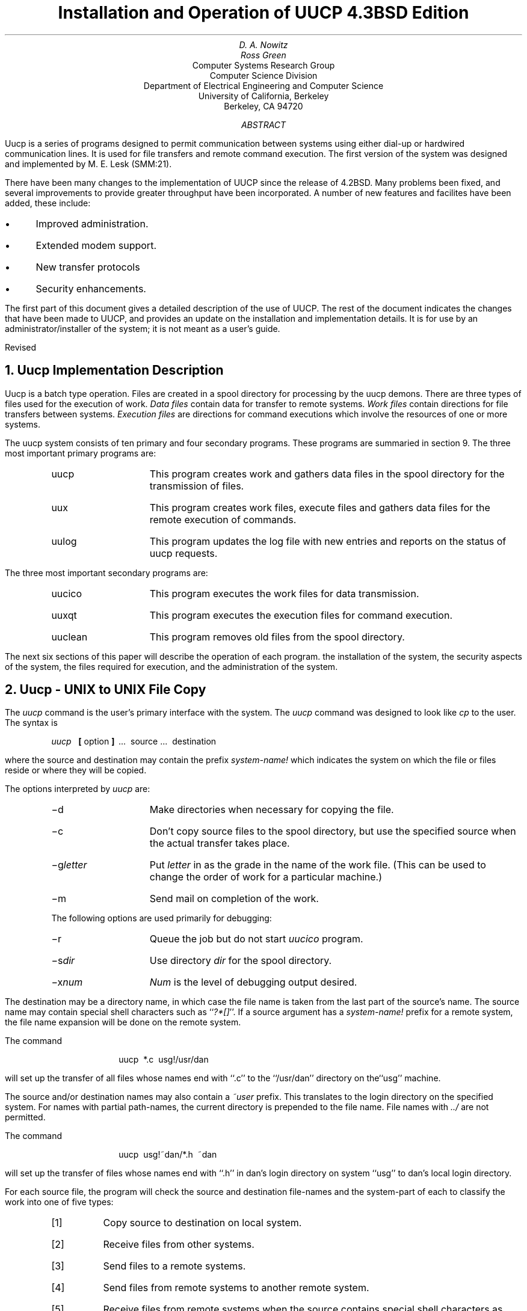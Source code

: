 .\" Copyright (c) 1986 Regents of the University of California.
.\" All rights reserved.  The Berkeley software License Agreement
.\" specifies the terms and conditions for redistribution.
.\"
.\"	@(#)implement.ms	6.2 (Berkeley) 5/26/86
.\"
.TL
Installation and Operation of UUCP
.br
4.3BSD Edition
.AU
D. A. Nowitz
.AI
.MH
.AU
Ross Green
.AI
Computer Systems Research Group
Computer Science Division
Department of Electrical Engineering and Computer Science
University of California, Berkeley
Berkeley, CA  94720
.AB
Uucp is a series of programs designed to permit communication between
.UX
systems using either dial-up or
hardwired communication lines.
It is used for file transfers and remote command execution.
The first version of the system was designed and implemented
by M. E. Lesk (SMM:21).
.LP
There have been many changes to the implementation of UUCP
since the release of 4.2BSD.
Many problems been fixed,
and several improvements to provide greater throughput have been incorporated.
A number of new features and facilites have been added,
these include:
.IP \(bu 3
Improved administration.
.IP \(bu 3
Extended modem support.
.IP \(bu 3
New transfer protocols
.IP \(bu 3
Security enhancements.
.PP
The first part of this document gives a detailed 
description of the use of UUCP.
The rest of the document indicates the changes that have been made to UUCP,
and provides an update on the installation and implementation details.
It is for use by an administrator/installer of the system;
it is not meant as a user's guide.
.sp
.LP
Revised 
.AE
.LP
.OH 'Installation and Operation of UUCP''SMM:9-%'
.EH 'SMM:9-%''Installation and Operation of UUCP'
.NH
Uucp Implementation Description
.PP
Uucp is a batch type operation.
Files are created in a spool directory for processing
by the uucp demons.
There are three types of files used for the execution
of work.
.I Data\ files
contain data for transfer to remote systems.
.I Work\ files
contain directions for file transfers between systems.
.I Execution\ files
are directions for
.UX
command executions which
involve the resources of one or more systems.
.LP
The uucp system consists of ten primary and four
secondary programs.
These programs are summaried in section 9.
The three most important primary programs are:
.RS
.IP uucp 10
This program creates work and gathers data files in the spool directory
for the transmission of files.
.IP uux
This program creates work files, execute files and gathers data files for the remote execution of
.UX
commands.
.IP uulog
This program updates the log file with new entries
and reports on the status of uucp requests.
.RE
.ne 10
.LP
The three most important secondary programs are:
.RS
.IP uucico 10
This program executes the work files for data transmission.
.IP uuxqt
This program executes the execution files for
.UX
command execution.
.IP uuclean
This program removes old files from the spool directory.
.RE
.LP
The next six sections of this paper will describe the operation
of each program.
the installation of the system,
the security aspects of the system,
the files required for execution,
and the administration of the system.
.NH
Uucp - UNIX to UNIX File Copy
.LP
The
.I uucp
command is the user's primary interface with the system.
The
.I uucp
command was designed to look like
.I cp
to the user.
The syntax is
.IP
.I uucp\ \ 
.B [
option
.B ]
\ ...\ \ source\ ...\ \ destination
.LP
where the source and destination
may contain the prefix
.I system-name!
which indicates the system on which the file
or files reside
or where they will be copied.
.LP
The options interpreted by
.I uucp
are:
.RS
.IP \-d 10
Make directories when necessary for copying the file.
.IP \-c
Don't copy source files to the spool directory,
but use the specified source when the actual
transfer takes place.
.IP \-g\fIletter\fR
Put
.I letter
in as the grade in the name of the work file.
(This can be used to change the order of work for a particular
machine.)
.IP \-m
Send mail on completion of the work.
.LP
The following options are used primarily for debugging:
.IP \-r 10
Queue the job but do not start
.I uucico
program.
.IP \-s\fIdir\fR
Use directory
.I dir
for the spool directory.
.IP \-x\fInum\fR
.I Num
is the level of debugging output desired.
.RE
.LP
The destination may be a directory name,
in which case the file name is taken from the last part of the
source's name.
The source
name may contain special shell characters
such as ``\fI?*[]\fR''.
If a source argument has a
.I system-name!
prefix for a remote system,
the file name expansion will be done on the remote system.
.LP
The command
.IP "" 12
uucp\ \ *.c\ \ usg!/usr/dan
.LP
will set up the transfer of all files whose names end with ``.c''
to the ``/usr/dan'' directory on the``usg'' machine.
.LP
The source and/or destination names may also contain a
.I ~user
prefix.
This translates to the login directory on
the specified system.
For names with partial path-names,
the current directory is prepended to the file name.
File names with
.I ../
are not permitted.
.LP
The command
.IP "" 12
uucp\ \ usg!~dan/*.h\ \ ~dan
.LP
will set up the transfer of files whose names end with ``.h''
in dan's login
directory on system ``usg'' to dan's local
login directory.
.LP
For each source file,
the program will check the source and destination
file-names
and the system-part of each to
classify the work into one of five types:
.RS
.IP [1]
Copy source to destination on local system.
.IP [2]
Receive files from other systems.
.IP [3]
Send files to a remote systems.
.IP [4]
Send files from remote systems
to another remote system.
.IP [5]
Receive files from remote systems when the source
contains special shell characters as
mentioned above.
.RE
.LP
After the work has been set up in the spool directory,
the
.I uucico
program is started to try to contact the other
machine to execute the work (unless the \-r option
was specified).
.SH
Type 1
.LP
A
.I cp
command is used to do the work.
The
.I \-d
and the
.I \-m
options are not honored in this case.
.SH
Type 2
.LP
A one line
.I "work file"
is created for each file requested and put in the spool directory
with the following fields, each separated by a blank.
(All
.I "work files"
and
.I "execute files"
use a blank as the field separator.)
.RS
.IP [1]
R
.IP [2]
The full path-name of the source or a ~user/path-name.
The
.I ~user
part will be expanded on the remote system.
.IP [3]
The full path-name of the destination file.
If the
.I ~user
notation is used, it will be immediately
expanded to be the login directory for the user.
.IP [4]
The user's login name.
.IP [5]
A ``\-'' followed by an option list.
(Only the \-m and \-d options will appear in this list.)
.RE
.KS
.SH
Type 3
.LP
For each source file, a
.I "work file"
is created and the source file is copied into a
.I "data file"
in the spool directory.
(A ``\-c'' option on the
.I uucp
command will prevent the
.I "data file"
from being made.)
In this case, the file will be transmitted from
the indicated source.)
The fields of each entry are given below.
.RS
.IP [1]
S
.IP [2]
The full-path name of the source file.
.IP [3]
The full-path name of the destination or
~user/file-name.
.IP [4]
The user's login name.
.IP [5]
A ``\-'' followed by an option list.
.IP [6]
The name of the
.I "data file"
in the spool directory.
.IP [7]
The file mode bits of the source file
in octal print format
(e.g. 0666).
.RE
.KE
.SH
Type 4 and Type 5
.LP
.I Uucp
generates a
.I uucp
command and sends it to the remote machine;
the remote
.I uucico
executes the
.I uucp
command.
.NH
Uux - UNIX To UNIX Execution
.LP
The
.I uux
command is used to set up the execution of a
.UX
command
where the execution machine and/or some of the
files are remote.
The syntax of the uux command is
.IP
.I uux\ \ 
.B [
\-
.B "] ["
option
.B ]
\ ...\ \ command-string
.LP
where the command-string is made up of one or more arguments.
All special shell characters such as ``<>|^'' must be quoted
either by quoting the entire command-string
or quoting the character as a separate argument.
Within the command-string, the command and file names may
contain a
.I system-name!
prefix.
All arguments which do not contain a ``!'' will not
be treated as files.
(They will not be copied to the execution machine.)
The ``\-'' is used to indicate that the standard input
for
.I command-string
should be inherited from the standard input
of the
.I uux
command.
The options, essentially for debugging, are:
.RS
.IP \-r 10
Don't start
.I uucico
or
.I uuxqt
after queuing the job;
.IP \-x\fInum\fR
Num is the level of debugging output desired.
.RE
.LP
The command
.IP "" 12
pr\ \ abc\ \ |\ \ uux\ \ \-\ \ usg!lpr
.LP
will set up the output of ``pr abc''
as standard input to an lpr command
to be executed on system ``usg''.
.LP
.I Uux
generates an
.I "execute file"
which contains the
names of the files required
for execution (including standard input),
the user's login name, the destination
of the standard output, and the command to be executed.
This file is either put in the spool directory
for local execution or sent to the remote system using
a generated send command (type 3 above).
.LP
For required files which are not on the execution machine,
.I uux
will generate receive command files (type 2 above).
These command-files will be put on the execution machine and
executed by the
.I uucico
program.
(This will work only if the local system has permission
to put files in the remote spool directory as controlled
by the remote
.I USERFILE .
)
.LP
The
.I "execute file"
will be processed
by the
.I uuxqt
program on the execution machine.
It is made up of several lines,
each of which contains an identification character
and one or more arguments.
The order of the lines in the file is not relevant
and some of the lines may not be present.
Each line is described below.
.RS
.SH
User Line
.IP
U\ \ user\ \ system
.LP
where the
.I user
and
.I system
are the requester's login name and system.
.SH
Required File Line
.IP
F file-name real-name
.LP
where the
.I file-name
is the generated name of a file for the execute machine
and
.I real-name
is the last part of the actual file name (contains no
path information).
Zero or more of these lines may be present in the
.I "execute file" .
The
.I uuxqt
program will check for the existence of all required
files before the command is executed.
.SH
Standard Input Line
.IP
I\ \ file-name
.LP
The standard input is either specified by a ``<'' in the
command-string or inherited from the standard input of the
.I uux
command if the ``\-'' option is used.
If a standard input is not specified,
``/dev/null'' is used.
.SH
Standard Output Line
.IP
O\ \ file-name\ \ system-name
.LP
The standard output is specified by a ``>'' within the
command-string.
If a standard output is not specified,
``/dev/null'' is used.
(Note \- the use of ``>>'' is not implemented.)
.SH
Command Line
.IP
C\ \ command\ \ 
.B [
arguments
.B ]
\ ...
.LP
The arguments are those specified in the command-string.
The standard input and standard output will not appear on this
line.
All
.I "required files"
will be moved to the execution directory (a subdirectory
of the spool directory)
and the
.UX
command is executed using the Shell specified in the
.I uucp.h
header file.
In addition, a shell ``PATH'' statement is prepended
to the command line as specified in the
.I uuxqt
program.
.LP
After execution, the standard output is copied or set up to be
sent to the proper place.
.RE
.NH
Uulog - Uucp Log Inquiry
.LP
The
.I uucp
programs create individual
log files for each program invocation.
Periodically,
.I uulog
may be executed to prepend these files to the
system logfile.
This method of logging was chosen to minimize file
locking of the logfile during program execution.
.LP
The
.I uulog
program merges the individual
log files and outputs specified log entries.
The output request is specified by the use of the
following options:
.RS
.IP \-s\fIsys\fR 9
Print entries where
.I sys
is the remote system name;
.IP \-u\fIuser\fR
Print entries for user
.I user.
.RE
.LP
The intersection of lines satisfying the two options is output.
A null
.I sys
or
.I user
means all system names or users respectively.
.NH
Uucico - Copy In, Copy Out
.LP
The
.I uucico
program will perform the following major functions:
.RS
.IP -\ \  3
Scan the spool directory for work.
.IP -\ \  
Place a call to a remote system.
.IP -\ \ 
Negotiate a line protocol to be used.
.IP -\ \ 
Execute all requests from both systems.
.IP -\ \ 
Log work requests and work completions.
.RE
.LP
.I Uucico
may be started in several ways;
.RS
.IP a) 5
by a system daemon,
.IP b)
by one of the
.I
uucp, uux, uuxqt
.R
or
.I uucico
programs,
.IP c)
directly by the user (this is usually for testing),
.IP d)
by a remote system.
(The uucico program should be specified as the ``shell''
field in the ``/etc/passwd'' file for the ``uucp'' logins.)
.RE
.LP
When started by method a, b or c, the program is considered to
be in
.I MASTER
mode.
In this mode, a connection will be made to a remote system.
If started by a remote system (method d),
the program is considered to be in
.I SLAVE
mode.
.LP
The
.I MASTER
mode will operate in one of two ways.
If no system name is specified
(\-s option not specified)
the program will scan the spool directory for
systems to call.
If a system name is specified, that system will be called,
and work will only be done for that system.
.LP
The
.I uucico
program is generally started by another program.
There are several options used for execution:
.RS
.IP \-r1 10
Start the program in
.I MASTER
mode.
This is used when
.I uucico
is started by a program or ``cron'' shell.
.IP \-s\fIsys\fR
Do work only for system
.I sys.
If
.I \-s
is specified,
a call to the specified system
will be made even if there is no work for system
.I sys
in the spool directory.
This is useful for polling systems which do not have
the hardware to initiate a connection.
.LP
The following options are used primarily for debugging:
.IP \-d\fIdir\fR
Use directory
.I dir
for the spool directory.
.IP \-x\fInum\fR
.I Num
is the level of debugging output desired.
.RE
.LP
The next part of this section will describe the major steps within
the
.I uucico
program.
.SH
Scan For Work
.LP
The names of the work related files in the spool directory have format
.IP
type . system-name grade number
.LP
where:
.IP
.I Type
is an upper case letter,
(
.I C
-\ copy command file,
.I D
-\ data file,
.I X
-\ execute file);
.IP
.I System-name
is the remote system;
.IP
.I Grade
is a character;
.IP
.I Number
is a four digit, padded sequence number.
.LP
The file
.IP "" 12
C.res45n0031
.LP
would be a
.I "work file"
for a file transfer between the local
machine and the ``res45'' machine.
.LP
The scan for work is done by looking through the
spool directory for
.I "work files"
(files with prefix ``C.'').
A list is made of all systems to be called.
.I Uucico
will then call each system and process all
.I "work files" .
.SH
Call Remote System
.LP
The call is made using information from several
files which reside in the uucp program directory.
At the start of the call process, a lock is
set to forbid multiple conversations 
between the same two systems.
.LP
The system name is found in the
.I L.sys
file.
The precise format of the
.I L.sys
file is described in section 10, ``System File Details''.
The information contained for each system is;
.RS
.IP [1]
system name,
.IP [2]
times to call the system
(days-of-week and times-of-day),
.IP [3]
device or device type to be used for call,
.IP [4]
line speed,
.IP [5]
phone number if field [3] is
.I ACU
or the device name (same as field [3])
if not
.I ACU,
.IP [6]
login information (multiple fields),
.RE
.LP
The time field is checked against the present time to see
if the call should be made.
.LP
The
.I
phone number
.R
may contain abbreviations (e.g. mh, py, boston) which get translated into dial
sequences using the
.I L-dialcodes
file.
.LP
The
.I L-devices
file is scanned using fields [3] and [4] from the
.I L.sys
file to find an available device for the call.
The program will try all devices which satisfy
[3] and [4] until the call is made, or no more
devices can be tried.
If a device is successfully opened, a lock file
is created so that another copy of
.I uucico
will not try to use it.
If the call is complete, the
.I
login information
.R
(field [6] of
.I L.sys )
is used to login.
.LP
The conversation between the two
.I uucico
programs begins with a handshake started by the called,
.I SLAVE ,
system.
The
.I SLAVE
sends a message to let the
.I MASTER
know it is ready to receive the system
identification and conversation sequence number.
The response from the
.I MASTER
is
verified by the
.I SLAVE
and if acceptable, protocol selection begins.
The
.I SLAVE
can also reply with a ``call-back required''
message in which case, the current conversation
is terminated.
.SH
Line Protocol Selection
.LP
The remote system sends a message
.IP "" 12
P\fIproto-list\fR
.LP
where proto-list is a string of characters, each
representing a line protocol.
.LP
The calling program checks the proto-list
for a letter corresponding to an available line
protocol and returns a
.I use-protocol
message.
The
.I use-protocol
message is
.IP "" 12
U\fIcode\fR
.LP
where code is either a one character
protocol letter or
.I N
which means there is no common protocol.
.SH
Work Processing
.LP
The initial roles (
.I MASTER
or
.I SLAVE
) for the work processing are
the mode in which each program starts.
(The 
.I MASTER
has been specified by the ``\-r1'' uucico option.)
The
.I MASTER
program does a work search similar to the
one used in the ``Scan For Work'' section.
.LP
There are five messages used during the
work processing, each specified by the first
character of the message.
They are;
.IP "" 12
.RS
.IP S 3
send a file,
.IP R
receive a file,
.IP C
copy complete,
.IP X
execute a
.I uucp
command,
.IP H
hangup.
.RE
.LP
The
.I MASTER
will send
.I R ,
.I S
or
.I X
messages until all work from the spool directory is
complete, at which point an
.I H
message will be sent.
The
.I SLAVE
will reply with
\fISY\fR, \fISN\fR, \fIRY\fR, \fIRN\fR, \fIHY\fR, \fIHN\fR,
\fIXY\fR, \fIXN\fR,
corresponding to
.I yes
or
.I no
for each request.
.LP
The send and receive replies are
based on permission to access the
requested file/directory using the
.I USERFILE
and read/write permissions of the file/directory.
After each file is copied into the spool directory
of the receiving system,
a copy-complete message is sent by the receiver of the file.
The message
.I CY
will be sent if the
file has successfully been moved from the
temporary spool file to the actual destination.
Otherwise, a
.I CN
message is sent.
(In the case of
.I CN ,
the transferred file will be in the spool
directory with a name beginning with ``TM'.)
The requests and results are logged on both systems.
.LP
The hangup response is determined by the
.I SLAVE
program by a work scan of the spool directory.
If work for the remote system exists in the
.I SLAVE's
spool directory, an
.I HN
message is sent and the programs switch roles.
If no work exists, an
.I HY
response is sent.
.SH
Conversation Termination
.LP
When a
.I HY
message is received by the
.I MASTER
it is echoed back to the
.I SLAVE
and the protocols are turned off.
Each program sends a final ``OO'' message to the
other.
The original
.I SLAVE
program will clean up and terminate.
The
.I MASTER
will proceed to call other systems
and process work as long as possible
or terminate if a
.I \-s
option was specified.
.LP
.NH
Uuxqt - Uucp Command Execution
.LP
The
.I uuxqt
program is used to execute
.I
execute files
.R
generated by
.I uux.
The
.I uuxqt
program may be started by either the
.I uucico
or
.I uux
programs.
The program scans the spool directory for
.I
execute files
.R
(prefix ``X.'').
Each one is checked to see if all the required files are available and
if so, the command line or send line is executed.
.LP
The
.I
execute file
.R
is described in the ``Uux''
section above.
.SH
Command Execution
.LP
The execution is accomplished by executing a
.I
sh \-c
.R
of the command line after appropriate
standard input and standard output have been opened.
If a standard output is specified, the program
will create a send command or copy the output
file as appropriate.
.NH
Uuclean - Uucp Spool Directory Cleanup
.LP
This program is typically started by the daemon, once a day.
Its function is to remove files from the spool directory which
are more than 3 days old.
These are usually files for work which can not be completed.
.LP
.LP
The options available are:
.RS
.IP \-d\fIdir\fR 10
The directory to be scanned is
.I dir .
.IP \-m
Send mail to the owner of each file being removed.
(Note that most files put into the spool directory
will be owned by the owner of the
uucp programs since the setuid bit will be set on these
programs.
The mail will therefore most often go to the owner
of the uucp programs.)
.IP \-n\fIhours\fR
Change the aging time from 72 hours to
.I hours
hours.
.IP \-p\fIpre\fR
Examine files with prefix
.I pre
for deletion.
(Up to 10 file prefixes may be specified.)
.IP \-x\fInum\fR
This is the level of debugging output desired.
.RE
.NH
Changes to the UUCP Implementation
.PP
The demands placed on UUCP networking,
and new technology,
have prompted several changes and improvements to the UUCP software.
Such things as low cost, autodial, autoanswer, high speed modems,
and the availability of X.25 and TCP/IP as carriers,
have encouraged new facilities in UUCP to be developed.
.PP
The following areas have been changed between the 4.2 and 4.3 BSD releases.
.IP \(bu 3
General fixes and performance improvements.
.IP \(bu 3
Administration control facilites.
.IP \(bu 3
Modem and autodialer support has been extended.
.IP \(bu 3
New protocols for different transport media.
.IP \(bu 3
Security enhancements.
.SH
Fixes and performance improvements.
.PP
Many of the fixes related to portability considerations,
and improvements as provided by the USENET community.
.PP
The \fIsitename\fR truncation length as been extended to 14 characters from
the original 7 characters.
This maintains compatibility with the current System V version of UUCP.
.PP
An effort as been made to improve the overall performance of the UUCP system
by organizing its workload in a more sensible way.
For example the program \fIuucico\fR will not resend files it has already sent,
when the files are specified in one ``C.'' file.
.SH
Administration and control facilities.
.PP
There is a new program, \fIuuq\fR,
to give more descriptive information on status of jobs in the UUCP spool queue.
It also allows the user to delete spooled requests,
still in the queue.
.PP
In the past, on large UUCP sites,
the spool directory could grow large with many files
within the ``/usr/spool/uucp'' directory.
To help the UUCP administrator control the system,
a number of subdirectories have been created to easy this congestion.
.PP
The system status ``STST'' files are kept in a subdirectory.
.PP
Corrupted ``C.'' and ``X.'' files,
that could not be processed,
are placed in the ``CORRUPT'' subdirectory,
instead of just exiting.
.PP
Lock files may be kept in a subdirectory,
``LCK'',
if desired.
.PP
If an ``X.'' request fails,
the notification is returned to the originator of the request,
instead of ``uucp'' on the previous system. 
.PP
There is a new \fIsystem\fR file, ``L.aliases'',
that may be used when a site changes it's name.
All the utilities,
\fIuucp\fR, \fIuux\fR, \fIuucico\fR, etc.,
all check ``L.aliases''.
.SH
Modem and autodialer support:
.PP
In a short period of time,
there has been a big increase in the transfer rates and capabilites
that are being provided with modern modems.
Most modems will allow several combinations of baud rate,
and provide autodial and autoanswer facilites as well.
.PP
Most sites will have but a few modems,
they are therefore a precious resource an effort has been made to use them
to maximum potential.
The \fIuucico\fR program now has code to dial in and out on the same device,
if that modem as both autodial and autoanswer provision.
.PP
There is a new dialing facility \fIacucntrl\fR that has been built to handle
some of the changes in modem technology.
There are a number of new modems and autodialers that can now be handled.
Here is a list of some of the new devices:
Racal Vadic 212,
Racal Vadic 811 dialer with 831 adaptor,
Racal Vadic 820 dialer with 831 adaptor,
Racal Vadic MACS 811 dialer with 831 adaptor,
Racal Vadic MACS 820 dialer with 831 adaptor,
Dec DF112,
Novation,
Penril,
Hayes 2400 Smartmodem,
Concord Data Systems CDS 224,
ATT 2224 2400 baud modem.
.PP
It now correctly does the closing hangup sequence.
.PP
It will try up to TRYCALLS to dial a site
instead of one try for each dialer.
.SH
New protocols for different transportation mediums
.PP
The UUCP software has had provision for different protocols
to be used in the sending and receiving of data,
but originaly only one was implemented
and this is the one that is largely used throughout the UUCP community.
The standard `g' protocol,
has a maxium throughput around 9000 baud,
regardless of the physical medium.
The use of checksums and the like are of little use when the protocol
is bounded within another protocol such as TCP or X.25.
It is a waste of time and cpu resources to calculate CRC's
when the carrier already provides error free transmissions.
The UUCP system did not utilize LAN's and high speed carriers well.
Two new protocols have been added
to provide for efficient use of new carrier facilities.
The protocols now available to UUCP are:
.DS
`t' protocol, optimised for use on TCP/IP carriers.
`f' protocol, optimised for use on X.25 PAD carriers.
`g' protocol, standard UUCP protocol used for dialup or hardwired lines.
.DE
.PP
The `t' protocol presumes an error free channel,
and is essentially the `g' protocol without the checksumming and packetizing.
Other changes where necessary to run UUCP on top of a TCP carrier,
the code could not do ioctl's on sockets that are connections to remote hosts.
.PP
The `f' protocol relies on flow control of the data stream.
It is meant for working over links that can be guaranteed to be errorfree,
specifically X.25/PAD links.
A checksum is calculated over a whole file only.
If a transport fails the receiver can request retransmissions.
This protocol uses a 7-bit datapath only,
so it may be used on carriers that are not 8-bit transparent.
.PP
As well as adding new protocols,
the existing `g' protocol code has been cleaned up.
.SH
Changes to \fIuucico\fR
.PP
You can specify a maximum grade to send either
on the command line using (-gX)
or in the ``L.sys'' file
.DS
Any/C|Evening will only send grade C,
.DE
usually mail,
or higher during the day and will send everything in the evening
See Figure 5.
.SH
UUCP System files.
.PP
The \fIsystem\fR files in the ``/usr/lib/uucp'' directory can contain comments,
by putting a `#' as the first character on a line.
Lines may be continued by placing a `\\' as the last character of a line.
This is helpful in making an understandable \fIL.sys\fR file.
.PP
Some new options are available to \fIuucico\fR, these include:
.RS
.IP -R
This flag reverses \fIuucico\fR role.
Let the remote system be master first instead of being the slave.
.IP -L
\fIuucico\fR will only call ``local'' sites.
Local sites are those sites having one of
\fBLOCAL\fR, \fBTCP\fR or \fBDIRECT\fR in the CALLER field of ``L.sys''.
.RE
.PP
If ``/etc/nologin'' is present,
usually created by \fIshutdown\fR,
\fIuucico\fR and \fIuuxqt\fR will gracefully exit,
instead of getting killed off when the system goes down.
.PP
Does an exponential backoff on retry time if call fails
instead of always waiting the default 5 minutes.
The default may be overridden by adding ",TIME" to the time field in ``L.sys''.
.DS
ucbvax Any,2
.DE
will use a default retry time of 2 minutes.
.PP
If \fIuucico\fR receives a SIGFPE while running,
it will toggle debugging on and off.
.PP
It will not send files to remote system if the remote system
is returning an out of temp space error.
.PP
Add ABORT sequence to the expect/send sequence so it does not have
to wait for timeout if cannot get through a dataswitch.
See figure X.
This example will only call noao in the evening.
It will expect nothing,
then wait 1 second (\ed),
and then send a carriage return.
Look for CLASS, then send NOAOUUCP.
From then on,
if it sees the word Down before finishing logging in,
it will hang up immediately.
In the mean time,
it looks for GO,
when received,
delay 1 second and then send a CR.
Look for ``ogin:'', etc.
This abort sequence is useful
if you must go through a dataswitch to get to the computer.
.PP
The time field in the ``L.sys'' file now handles
"Evening" and "Night" in addition to:
.DS
Any, Mo, Tu, We, Th, Fr, Sa, Su.
.DE
Evening and Night are defined to be:
.DS
Evening = Wk1700-0800|Sa|Su
Night = Any2300-0800|Sa|Su0800-1700
.DE
.PP
The expect/send code now handles '\e' sequences:
.RS
.IP "s"
indicates a space
.IP "d"
indicates a delay 1 second
.IP "r"
indicates a carriage return with no linefeed
.IP "b"
indicates a break
.IP "c"
indicates do not send a CR after these characters
.IP "xxx"
the octal character xxx (e.g. \es == \e040
.RE
.PP
The file \fIL-devices\fR now handles "chat" scripts,
to help get through local port selectors and smart modems.
This helps keep \fIL.sys\fR readable but increases functionality.
See figure 4.
.PP
For compatibility with System V UUCP system,
in the Date fields of ``L.sys'':
.DS
`|' was changed to `,' (| is supported, but not encouraged)
`,' was changed to `;' (to allow , to be the date seperator)
.DE
.PP
For Honey DanBer compatibility,
the Grade flag is now passed as:
.DS
-vgrade=X
.DE
instead of the old -pX
.PP
You can specify a time for the expect send sequences with ~ instead
of getting the default MAXMSGTIME.
For example:
.DS
system Any ACU 1200 1234567 ogin~20--ogin~10--ogin user password pw
.DE
will look for ``ogin'' for 20 seconds,
then send CR,
look for ``ogin'' for 10 seconds,
send a CR and look for ``ogin'' for MAXMSGTIME seconds
.PP
Added code to support GTEs PC Pursuit service.
It's mainly the handling of the dialback they use.
.PP
Added time "NonPeak" for Tymnet/Telenet services that charge lower rates
from 6pm-7am M-F and Sat & Sun.
.SH
Security enhancements.
.PP
Running \fIuucico\fR with debugging turned on,
requires ``L.sys'' to have read access.
.NH
The UUCP system.
.SH
Names
.PP
The naming of a site is important since it provides a means of
identifying a machine,
and consequently,
that machine's users.
There are two names used within the UUCP system,
these are the \fIloginname\fR and the \fIsitename\fR.
.PP
It is important that the \fIloginname\fR used by a remote machine
to call into a local machine
is not the same as that of a normal user of the local machine.
It is common for many remote machines to have the same \fIloginname\fR,
such as uucp or nuucp.
.PP
Each machine in a UUCP network is given a unique \fIsitename\fR.
The \fIsitename\fR identifies the calling machine to the called machine.
A \fIsitename\fR can be up to 14 characters in length.
It is useful to have a \fIsitename\fR that is unique in the first 7 characters,
to be compatible with earlier implementaions of UUCP.
It is desirable that the \fIsitename\fR will convey this uniqueness
and perhaps a real world identity to the rest of the network.
.PP
The \fIsitename\fR and the \fIloginname\fR are not the same thing!
They may have the same values,
but this is purely a decision of the UUCP administrators
when the network connections are set up.
.SH
The UUCP system organization.
.PP
There are several directories that are used by the UUCP system as distributed.
These are:
.RS
.IP src 12
(/usr/src/usr.bin/uucp)
This directory contains the source files for generating the UUCP system.
.IP system 12
(/usr/lib/uucp)
This is the directory where system binaries,
and system control files reside.
.IP spool 12
(/usr/spool/uucp)
This is the spool directory used to store transfer requests and data.
.IP commands 12
(/usr/bin)
This is the directory where the programs used by users will be kept.
.RE
.SH
The system directory
.PP
The following files are required for execution,
and should reside in the \fIsystem\fR directory,
/usr/lib/uucp.
.RS
.IP L-devices 15
This file contains entries for all devices that are to be used by UUCP.
.IP L-dialcodes 15
This file contains dialing abbreviations.
.IP L.aliases 15
Used to provide sitename aliases.
.IP L.cmds 15
This file contains commands that can be used by a remote site.
.IP L.sys 15
Contains site connection information for each system that can be called.
.IP SEQF 15
The sequence numbering and check file.
.IP USERFILE 15
Remote system access rights.
.IP acucntrl 15
The program used to control calling remote systems.
.IP uucico 15
The actual transfer program.
.IP uuclean 15
A utility to cleanup after UUCP.
.IP uuxqt 15
Allows UUCP to execute commands.
.RE
.SH
The command directory
.PP
The \fIcommand\fR directory, /usr/bin,
contains the following user available commands:
.RS
.IP uucp 15
spools a UNIX to UNIX file-copy request.
.IP uux 15
spools a request for remote execution.
.IP uusend 15
provides a facility to transfer binary files using mail.
.IP uuencode 15
binary file encoder (for \fIuusend\fR)
.IP uudecode 15
binary file decoder (for \fIuusend\fR)
.IP uulog 15
reports from log files.
.IP uusnap 15
provides a snap-shot of \fIuucp\fP activity.
.IP uupoll 15
polls remote system until an answer is received.
.IP uuname 15
prints a list of known remote UUCP hosts.
.IP uuq 15
reports information from the UUCP spool queue.
.RE
.SH
The spool directory
.PP
The \fIspool\fR directory,
/usr/spool/uucp,
contains the following files and directories:
.RS
.IP C. 15
A directory for command, ``C.'' files.
.IP D. 15
A directory for data, ``D.'', files.
.IP X. 15
A directory for command execution, ``X.'', files.
.IP D.\fImachine\fP 15
A directory for local ``D.'' files.
.IP D.\fImachine\fPX 15
A directory for local ``X.'' files.
.IP CORRUPT 15
A directory for corrupted ``C.'' and ``X.'' files.
.IP ERRLOG 15
A file where internal error messages are collected.
.IP LCK 15
A directory for device and site lock files.
.IP LOG 15
A directory for individual site LOGFILE's.
.IP LOGFILE 15
the log file of UUCP activity.
.IP STST 15
A directory for site STST files.
.IP SYSLOG 15
the log file of UUCP file transfers.
.IP TM. 15
A directory for temporary, ``TM.'', files.
.RE
.PP
There is an additional directory,
/usr/spool/uucppublic,
that is used as a general Public accecs directory for UUCP.
It is not used by UUCP directly
but it is normally the home directory for the UUCP system owner.
Most importantly this directory is owned by uucp,
and the access permissions are 0777,
this usually garrantees a place that files can be sent to,
and retrieved from,
on any site.
.NH
System file details.
.SH
L-devices
.PP
This file contains entries for the call-unit devices and
hardwired connections which are to be used by UUCP.
The special device files are assumed to be in the /dev directory.
.PP
The format for each entry is:
.DS
\fIType Device Useful Class Dialer\fR [\fIChat\fR ...]
.DE
.LP
where;
.IP \fIType\fR 10
is the type of calling to use.
There are several different calling types.
.RS
.br
\fBACU\fR indicates a dialing devices.
.br
\fBDIR\fR is used when a direct connection is used.
.br
\fBDK\fR an AT&T Datakit.
.br
\fBMICOM\fR Micom terminal switch.
.br
\fBPAD\fR X.25 PAD connection.
.br
\fBPCP\fR GTE Telenet PC Pursuit.
.br
\fBSYTEK\fR Sytek high-speed dedicated modem port.
.br
\fBTCP\fR TCP/IP connection.
.RE
.IP \fIDevice\fR 10
is the entry in ``/dev'' corresponding to a real device,
the owner should be uucp.
.IP \fIUseful\fR 10
information to be used by the device,
such as the name of the callunit to be used,
or maybe ``unused''.
.IP \fIClass\fR 10
is the line speed.
.IP \fIDialer\fR 10
is either \fBdirect\fR,
or from the list of available dialers.
The list of available dialers includes:
.RS
.IP \fBDF02\fR 10
DEC DF02 or DF03 modems.
.IP \fBDF112\fR 10
Dec DF112 modems.
Use a \fIDialer\fR field of \fBDF112T\fR to use tone dialing,
or \fBDF112P\fR for pulse dialing.
.IP \fBatt\fR 10
AT&T 2224 2400 baud modem.
.IP \fBcds224\fR 10
Concord Data Systems 224 2400 baud modem.
.IP \fBdn11\fR 10
DEC DN11 Unibus dialer.
.IP \fBhayes\fR 10
Hayes Smartmodem 1200 and compatible autodialing modems.
Use a \fIDialer\fR field of \fBhayestone\fR to use tone dialing,
or \fBhayespulse\fR for pulse dialing.
It is also permissible to include the letters `T' and `P' in the phone number
(in \fIL.sys\fR)
to change to tone or pulse midway through dialing.
(Note that a leading `T' or `P' will be interpreted as a dialcode!)
.IP \fBhayes2400\fR 10
Hayes Smartmodem 2400 and compatible modems.
Use a \fIDialer\fR field of \fBhayes2400tone\fR to use tone dialing,
or \fBhayes2400pulse\fR for pulse dialing.
.IP \fBnovation\fR 10
Novation ``Smart Cat'' autodialing modem.
.IP \fBpenril\fR 10
Penril Corp ``Hayes compatible'' modems.
.IP \fBrvmacs\fR 10
Racal-Vadic 820 dialer with 831 adapter in a MACS configuration.
.IP \fBva212\fR 10
Racal-Vadic 212 autodialing modem.
.IP \fBva811s\fR 10
Racal-Vadic 811s dialer with 831 adapter.
.IP \fBva820\fR 10
Racal-Vadic 820 dialer with 831 adapter.
.IP \fBvadic\fR 10
Racal-Vadic 3450 and 3451 series autodialing modems.
.IP \fBventel\fR 10
Ventel 212+ autodialing modem.
.IP \fBvmacs\fR 10
Racal-Vadic 811 dialer with 831 adapter in a MACS configuration.
.RE
.IP \fIChat\fR
is a send/expect sequence that can be used to talk through dataswitches,
or issue special comands to a device such as a modem.
The syntax is identical to that of the Expect/Send script of \fIL.sys\fR.
The difference is that,
the \fIL-devices\fR script is used before the connection is made,
while the \fIL.sys\fR script is used after.
.SH
L-dialcodes
.PP
This file contains entries with location abbreviations used
in the ``L.sys'' file (e.g. py, mh, boston).
The entry format is:
.DS
abb\ \ dial-seq
.DE
.LP
where;
.RS
.IP abb 12
is the abbreviation,
.IP dial-seq
is the dial sequence to call that location.
.RE
.PP
The line
.IP "" 12
py\ \ 165\-
.LP
would be set up so that entry py7777 would
send 165\-7777 to the dial-unit.
.SH
L.aliases.
.PP
The \fIL.aliases\fR file provides a mapping facility of \fIsitenames\fR.
This facility is useful when \fIsitenames\fR are changed,
and the change is only temporary,
or the change is permanent but it is not widely known by the users of the net.
The format of the file is:
.DS
real_name alias_name
.DE
The ``L.aliases'' file may be used to map hosts with longer names in ``L.sys''
to 7 character names that some hosts send.
This provides a mechanism to handle those sites,
entries should be:
.DS
	fullname 7-char-name
.DE
.SH
L.cmds
.PP
The L.cmds file contains a list of commands that are permitted
for remote execution with \fIuux\fR.
The commands are listed one per line.
Most sites L.cmds will be something like:
.DS
rmail
ruusend
.DE
A line of the form:
.DS
PATH=/bin:/usr/bin:/usr/ucb:/usr/local/bin
.DE
can be used to set a search path.
.SH
L.sys
.PP
Each entry in this file represents one system
which can be called by the local UUCP programs.
The fields are described below.
.DS
\fISitename  Times  Caller  Class  Device\fR  [\fIExpect  Send\fR]....
.DE
.IP \fISitename\fR 10
is the name of the remote system.
Every machine with which this system communicates via UUCP should be listed,
regardless of who calls whom.
Systems not listed in ``L.sys'' will not be permitted a connection.
.PP
.IP \fITimes\fR 10
is a comma-separated list of the times of the day and week that 
calls are permitted to this site.
This can be used to restrict long distance telephone calls
to those times when rates are lower.
List items are constructed as:
.DS
\fIkeyword\fPhhmm\fB-\fPhhmm\fB/\fP\fIgrade\fP\fB;\fP\fIretry_time\fP
.DE
\fIKeyword\fR is required, and must be one of:
.RS
.IP \fBAny\fR 8
Any time, any day of the week.
.IP \fBWk\fR 8
Any weekday. In addition,
\fBMo, Tu, We, Th, Fr, Sa,\fR and \fBSu\fR
can be used for Monday through Sunday, respectively.
.IP \fBEvening\fR 8
When evening telephone rates are in effect,
from 1700 to 0800 Monday through Friday,
and all day Saturday and Sunday.
.B Evening
is the same as
.B Wk1700-0800,Sa,Su .
.IP \fBNight\fR 8
When nighttime telephone rates are in effect,
from 2300 to 0800 Monday through Friday,
all day Saturday, and from 2300 to 1700 Sunday.
.B Night
is the same as
.B Any2300-0800,Sa,Su0800-1700 .
.IP \fBNonPeak\fR 8
This is a slight modification of 
.B Evening .
It matches when the USA X.25 carriers have their lower rate period. This
is 1800 to 0700 Monday through Friday, and all day Saturday and Sunday.
.B NonPeak
is the same as
.B Any1800-0700,Sa,Su .
.IP \fBNever\fR 8
Never call;
calling into this site is forbidden or impossible.
This is intended for polled connections,
where the remote system calls into the local machine periodically.
This is necessary when one of the machines is lacking
either dial-in or dial-out modems.
.PP
The optional \fIhhmm-hhmm\fR
subfield provides a time range that modifies the keyword.
.I hhmm
refers to
.I hours
and
.I minutes
in 24-hour time (from 0000 to 2359).
The time range is permitted to "wrap" around midnight,
and will behave in the obvious way.
It is invalid to follow the \fBEvening\fR, \fBNonPeak\fR,
and \fBNight\fR keywords with a time range.
.PP
The \fIgrade\fR subfield is optional; if present,
it is composed of a `/' (slash) and single character denoting the \fIgrade\fR
of the connection.
Grades are in the range [\fB0-9A-Za-z\fR].
This specifies that only requests of grade \fIgrade\fR
or better will be transferred during this time.
(The grade of a request or job is specified
when it is queued by \fIuucp\fR or \fIuux\fR).
By convention, mail is sent at grade \fBC\fR,
news is sent at grade \fBd\fR,
and uucp copies are sent at grade \fBn\fR.
Unfortunately, some sites do not follow these conventions,
so it is not 100% reliable.
.PP
The \fIretry_time\fR subfield is optional;
it must be preceded by a `;' (semicolon) and
specifies the time, in minutes,
before a failed connection may be tried again.
By default,
the retry time starts at 10 minutes and gradually increases at each failure,
until after 26 tries \fIuucico\fR gives up completely (MAX RETRIES).
If the retry time is too small,
\fIuucico\fR may run into MAX RETRIES too soon.
.RE
.IP \fICaller\fR 10
is the type of device used.
It may be one of the following:
.DS
\fBACU DIR MICOM PAD PCP SYTEK TCP\fR
.DE
the derscriptions in L-devices apply here.
If several alternate ports or network connections should be tried,
use multiple
.I L.sys
entries.
.IP \fIClass\fR 10
is usually the speed (baud) of the device,
typically 300, 1200, or 2400 for \fRACU\fR devices and 9600 for direct lines.
Valid values are device dependent,
and are specified in the ``L-devices'' file.
.PP
On some devices,
the speed may be preceded by a non-numeric prefix.
This is used in ``L-devices''
to distinguish among devices that have identical \fICaller\fR and baud,
but yet are distinctly different.
For example,
1200 could refer to all Bell 212-compatible modems,
V1200 to Racal-Vadic modems,
and C1200 to CCITT modems,
all at 1200 baud.
.PP
On TCP connections,
.I Class
is the port number (an integer number) or a port name from ``/etc/services''
that is used to make the connection.
For standard Berkeley TCP/IP,
UUCP normally uses port number 540.
.IP \fIDevice\fR 10
varies based on the \fICaller\fR field.
For \fBACU\fR devices,
this is the phone number to dial.
The number may include: digits \fB0\fR through \fB9\fR;
.B #
and
.B *
for dialing those symbols on tone telephone lines;
.B -
(hyphen) to pause for a moment, typically two to four seconds;
.B =
(equal sign) to wait for a second dial tone
(implemented as a pause on many modems).
Other characters are modem dependent;
generally standard telephone punctuation characters
(such as the slash and parentheses) are ignored, although
.I uucico
does not guarantee this.
.PP
The phone number can be preceded by an alphabetic
string; the string is indexed and converted through the ``L-dialcodes'' file.
.PP
For \fBDIR\fR devices, the
.I Device
field contains the name of the device in /dev
that is used to make the connection.
There must be a corresponding line in ``L-devices'' with identical
\fICaller, Class\fR, and \fIDevice\fR fields.
.PP
For \fBTCP\fR and other network devices,
.I Device
holds the true network name of the remote system,
which may be different from its UUCP name
(although one would hope not).
.PP
The
.I Expect
and
.I Send
refer to an arbitrarily long set of strings that
alternately specify what to
.I expect
and what to
.I send
to login to the remote system once a physical connection has
been established.  A complete set of expect/send strings is referred
to as an
.IR "expect/send script" .
The same syntax is used in the
.I L\-devices
file to interact with the dialer prior to making a connection;
there it is referred to as a \fIchat script\fR.
The complete format for one
.I expect/send
pair is:
.PP
.DS
\fIexpect\fP\fB~\fP\fItimeout\fP\fB-\fP\fIsend\fP\fB-\fP\fI\
expect\fP\fB~\fP\fItimeout   send\fP
.DE
.PP
.I Expect
and
.I Send
are character strings.
.I Expect
is compared against in coming text from the remote host;
.I send
is sent back when
.I expect
is matched.  By default, the
.I send
is followed by a `\er' (carriage return). If the
.I expect
string is not matched within
.I timeout
seconds (default 45), then it is assumed that the match failed.
The `\fIexpect\fP\fB-\fP\fIsend\fP\fB-\fP\fIexpect\fP' notation 
provides a limited loop mechanism; if the first
.I expect
string fails to match, then the
.I send
string between the hyphens is transmitted, and
.I uucico
waits for the second
.I expect
string. This can be repeated indefinitely. When the last
.I expect
string fails,
.I uucico
hangs up and logs that the connection failed. 
.PP
The timeout can (optionally) be specified by appending the parameter
`\fB~\fP\fInn\fP' to the expect string, when \fInn\fR is the timeout
time in seconds.
.PP
Backslash escapes that may be imbedded in the
.I expect
or
.I send
strings include:
.PP
.DS
\eb	Generate a 3/10 second BREAK.
\eb\fIn\fP	Where \fIn\fP is a single-digit number;
	generate an \fIn\fP/10 second BREAK.
\ec	Suppress the \er at the end of a \fIsend\fP string.
\ed	Delay; pause for 1 second. (\fISend\fR only.)
\er	Carriage Return.
\es	Space.
\en	Newline.
\exxx	Where \fIxxx\fP is an octal constant;
	denotes the corresponding ASCII character.
.DE
.PP
As a special case, an empty pair of double-quotes \fB""\fP in the
.I expect
string is interpreted as ``expect nothing'';
that is, transmit the \fIsend\fR string regardless of what is received.
Empty double-quotes in the \fIsend\fR string
cause a lone `\er' (carriage return) to be sent.
.PP
One of the following keywords may be substituted for the
.I send
string:
.DS
BREAK	Generate a 3/10 second BREAK
BREAK\fIn\fP	Generate an \fIn\fP/10 second BREAK
CR	Send a Carriage Return (same as "").
EOT	Send an End-Of-Transmission character, ASCII \e004.
	Note that this will cause most hosts to hang up.
NL	Send a Newline.
PAUSE	Pause for 3 seconds.
PAUSE\fIn\fP	Pause for \fIn\fR seconds.
P_ODD	Use odd parity on future send strings.
P_ONE	Use parity one on future send strings.
P_EVEN	Use even parity on future send strings. (Default)
P_ZERO	Use parity zero on future send strings.
.DE
.PP
Finally, if the
.I expect
string consists of the keyword
.BR ABORT ,
then the string following is used to arm an abort trap. If that string
is subsequently received any time prior to the completion of the entire
.I expect/send
script, then
.I uucico
will abort, just as if the
script had timed out. This is useful for trapping error messages from
port selectors or front-end processors such as ``Host Unavailable'' or
``System is Down.''
.PP
For example:
.PP
.DS
""  ""  ogin:--ogin:  nuucp  ssword:  ufeedme
.DE
.PP
This is executed as, ``When the remote system answers,
.I expect
nothing.
.I Send
a carriage return.
.I Expect
the remote to transmit the string `ogin:'. If it doesn't
within 45 seconds, send another carriage return.  When it finally does,
.I send
it the string `nuucp'.  Then
.I expect
the string `ssword:'; when that is received,
.I send
`ufeedme'.''
.SH
USERFILE
.PP
This file contains user accessibility information.
It specifies the file system directory trees that are accessible to
local users and to remote systems via UUCP
.PP
Each line in
.I USERFILE
is of the form:
.DS
[\fIloginname\fP]\fB,\fP[\fIsitename\fP] [ \fBc\fP ] \fIpathname\fP \c
[\fIpathname\fP] [\fIpathname\fP]
.DE
.PP
The first two items are separated by a comma;
any number of spaces or tabs may separate the remaining items.
.PP
The \fIloginname\fR
is a login name (from ``/etc/passwd'')
on the local machine.
.PP
The \fIsitename\fR
is the name of a remote machine,
this is the same name used in ``L.sys''.
.PP
The \fIc\fR denotes the optional \fIcallback\fR field.
If a \fBc\fP appears here,
a remote machine that calls in will be told that callback is requested,
and the conversation will be terminated.
The local system will then immediately call the remote host back.
.PP
The \fIpathname\fR
is a pathname prefix that is permissible for this \fIloginname\fR
and/or \fIsitename\fR.
.PP
It accepts the pathnames on the first line that has a null
.I system 
field.
.PP
A line with both \fIloginname\fR and \fIsitename\fR are null,
for example
.DS
,  /usr/spool/uucppublic
.DE
can be used to conveniently specify the paths for both "no match" cases
if lines earlier in ``USERFILE'' did not define them.
.NH
Installing the UUCP system.
.PP
There are several source modifications that may be required
before the system programs are compiled.
.PP
Two files which may require modification,
the ``Makefile'' file and the ``uucp.h'' file.
The following paragraphs describe some of the options
available at build time.
.SH
Uucp.h modifications
.PP
The installer of UUCP may wish to change some of the defines in ``uucp.h'',
some of the interesting defines are mentioned below.
.PP
if \fBDIALINOUT\fR is defined then \fIacucntrl\fR will allow modems to be
used in both directions.
.PP
If \fBDONTCOPY\fR is defined in ``uucp.h'',
\fIuucp\fR will not make a copy of the source file by default.
.PP
if \fBLOCKDIR\fR is defined then lock files
will be stored in the ``/usr/spool/uucp/LCK'' directory.
.PP
If \fBLOGBYSITE\fR is defined,
\fIuucp\fR logging is done with a log file per site,
instead of one LOGFILE.
.PP
If \fBNOSTRANGERS\fR is defined in ``uucp.h'',
the remote site must be in your ``L.sys'' or the call will be rejected.
.SH
Makefile modification
.PP
There are several
.I make
variable definitions which may need modification.
.RS
.IP DESTDIR 12
where all the system will end up,
normal from the root.
.IP LIBDIR 12
${DESTDIR}/usr/lib/uucp, low level binaries, site information, and dialing
information resides here.
.IP BIN 12
${DESTDIR}/usr/bin, the user utilities reside here.
.IP ETC 12
${DESTDIR}/etc
.IP PUBDIR 12
${DESTDIR}/usr/spool/uucppublic, uucp owns this directory.
A place where files can almost always be sent.
.IP SPOOL 12
${DESTDIR}/usr/spool/uucp,
where all commands and data is held until transfers can take place.
.IP XQTDIR 12
${SPOOL}/XTMP, a place where UUCP executeable commands will be kept.
.IP CORRUPT 12
${SPOOL}/CORRUPT, where corrupted ``C.'' and ``D.'' files end up.
.IP AUDIT
${SPOOL}/AUDIT, an audit trail.
.IP LCK 12
${SPOOL}/LCK, a place to keep lock files.
LOG= ${SPOOL}/LOG
.IP STST 12
${SPOOL}/STST, a place to keep ``STST'' files for different systems.
.IP HOSTNAME 12
the machines name.
.IP SUBDIRS 12
There are six subdirs,
not counting XTMP, that may be built under SPOOL,
these are,
``C.'', ``D.\fIHOSTNAME\fRX'', ``D.\fIHOSTNAME\fR'', ``D.'', ``X.'', and ``TM.''.
.RE
.SH
Building the system
.PP
The command
.DS
make
.DE
will compile the entire system.
.PP
The command
.DS
make makedirs
.DE
will build all the directories needed for the system,
giving them appropriate owners and permissions.
.PP
The command
.DS
make install
.DE
.PP
will install the commands in the correct directories,
setting ownership and permissions.
.NH
Connecting new systems to the network.
.PP
When first connecting a new machine to a UUCP network,
it is advisable to try and establish a connection with
\fItip\fR or \fIcu\fR first.
The administrator should then be aware of any special facilities
that are going to be required,
things like;
What lines and modems are to be used?
or
is the connection through different hardware and carriers?
Does the remote system care about parity?
What speed lines are being used and do they cycle through several speeds?
Is there a line switch front end that will require special Chat dialogue in
``L.sys''?
.PP
Once a \fIlogin\fR connection can be completed the Admisitrator should
have enough information to allow the correct setup of the \fIsystem\fR files
in /usr/lib/uucp.
.PP
The UUCP administrator should then
negociate with the remote site UUCP administrator
as to when and who will do polling.
The relevant accounts and passwords must be set up.
Decide on what permissions and security precausions are to be observed.
Arrange testing time and facilites to complete initial connection to the system.
.NH
Security
.PP
The uucp system, left unrestricted,
will let any outside user execute any commands
and copy in/out any file which is readable/writable
by the uucp login user.
It is up to the individual sites to be aware of this and
apply the protections that they feel are necessary.
.PP
There are several security features available aside from the
normal file mode protections.
These must be set up by the installer of the
.I uucp
system.
.IP - 3
The login for uucp does not get a standard shell.
Instead, the
.I uucico
program is started.
Therefore, the only work that can be done is through
.I uucico .
.IP -
A path check is done on file names that are to be sent
or received.
The
.I USERFILE
supplies the information for these checks.
The
.I USERFILE
can also be set up to require call-back
for certain login-ids.
(See the ``Files required for execution'' section
for the file description.)
.IP -
A conversation sequence count can be set up so
that the called system
can be more confident that the caller
is who he says he is.
.IP -
The
.I uuxqt
program comes with a list of commands that it
will execute.
A ``PATH'' shell statement is prepended to the command
line as specifed in the
.I uuxqt
program.
The installer may modify the list or remove the
restrictions as desired.
.IP -
The
.I L.sys
file should be owned by uucp and have mode 0400
to protect the phone numbers and login information
for remote sites.
(Programs uucp, uucico, uux, uuxqt should be also
owned by uucp and have the setuid bit set.)
.NH
Administration
.PP
This section indicates some events and files which must be
administered for the
.I uucp
system.
Some administration can be accomplished by 
.I "shell files"
which can be initiated by
.I crontab
entries.
Others will require manual intervention.
Some sample 
.I "shell files"
are given toward the end of this section.
.SH
SQFILE \- sequence check file
.PP
This file is set up in the
.I program
directory and contains an entry for each remote
system with which you agree to perform conversation
sequence checks.
The initial entry is just the system name of
the remote system.
The first conversation will add two items to the line,
the conversation count, and the date/time of the most
resent conversation.
These items will be updated with each conversation.
If a sequence check fails, the entry will have to
be adjusted.
.SH
TM \- temporary data files
.PP
These files are created in the
.I spool
directory while files are being copied
from a remote machine.
Their names have the form
.IP "" 12
\fBTM\fR.pid.ddd
.PP
where
.I pid
is a process-id and
.I ddd
is a sequential three digit number starting at zero
for each invocation of
.I uucico
and incremented for each file received.

After the entire remote file is received, the
.I TM
file is moved/copied to the requested destination.
If processing is abnormally terminated or the
move/copy fails, the file will remain in the
spool directory.
.PP
The leftover files should be periodically removed;
the
.I uuclean
program is useful in this regard.
The command
.IP "" 12
uuclean\ \ \-pTM
.LP
will remove all
.I TM
files older than three days.
.SH
LOG \- log entry files
.PP
During execution of programs, individual
.I LOG
files are created in the
.I spool
directory with information about
queued requests, calls to remote systems,
execution of
.I uux
commands and file copy results.
These files should be combined into the
.I LOGFILE
by using the
.I uulog
program.
This program will put the new
.I LOG
files at the beginning of the existing
.I LOGFILE.
The command
.IP "" 12
uulog
.LP
will accomplish the merge.
Options are available to print some or all the
log entries after the files are merged.
The
.I LOGFILE
should be removed periodically
since it is copied each time new LOG
entries are put into the file.
.PP
The
.I LOG
files are created initially with mode 0222.
If the program which creates the file terminates normally,
it changes the
mode to 0666.
Aborted runs may leave the files with mode
0222 and the
.I uulog
program will not read or remove them.
To remove them, either use
.I rm ,
.I uuclean ,
or change the mode to 0666 and let
.I uulog
merge them with the
.I LOGFILE .
.SH
STST \- system status files
.PP
These files are created in the spool directory by the
.I uucico
program.
They contain information of failures such as login, dialup or
sequence check and will contain a
.I TALKING
status when to machines are conversing.
The form of the file name is
.IP
\fBSTST\fR.sys
.PP
where
.I sys
is the remote system name.
.PP
For ordinary failures (dialup, login), the file will prevent
repeated tries for about one hour.
For sequence check failures, the file must be removed before
any future attempts to converse with that remote system.
.PP
If the file is left due to an aborted run, it may contain a
.I TALKING
status.
In this case, the file must be removed before a conversation
is attempted.
.SH
LCK \- lock files
.LP
Lock files are created for each device in use (e.g. automatic calling
unit) and each system conversing.
This prevents duplicate conversations and multiple attempts to use the
same devices.
The form of the lock file name is
.IP "" 12
\fBLCK..\fRstr
.LP
where
.I str
is either a device or system name.
The files may be left in the spool directory if runs abort.
They will be ignored (reused) after a time of about 24 hours.
When runs abort and calls are desired before the time limit,
the lock files should be removed.
.SH
Shell Files
.PP
The
.I uucp
program will spool work and attempt to start the
.I uucico
program, but the starting of
.I uucico
will sometimes fail.
(No devices available, login failures etc.).
Therefore, the
.I uucico
program should be periodically started.
The command to start
.I uucico
can be put in a ``shell'' file with a command to merge
.I LOG
files and started by a crontab entry on an hourly basis.
The file could contain the commands
.IP
.I program /uulog
.br
.I program /uucico
\ \ \-r1
.PP
Note that the ``\-r1'' option is required to start the
.I uucico
program in
.I MASTER
mode.
.PP
Another shell file may be set up on a daily basis to remove
.I TM ,
.I ST
and
.I LCK
files
and
.I C.
or
.I D.
files for work which can not be accomplished for
reasons like bad phone number, login changes etc.
A shell file containing commands like
.IP
.I program /uuclean
\ \ \-pTM \-pC. \-pD.
.br
.I program /uuclean
\ \ \-pST \-pLCK \-n12
.LP
can be used.
Note the ``\-n12'' option causes the
.I ST
and
.I LCK
files older than 12 hours to be deleted.
The absence of the ``\-n'' option will use a three day time
limit.
.PP
A daily or weekly shell should also be created
to remove or save old
.I LOGFILE s.
One can use a command like
.IP
mv spool/LOGFILE spool/o.LOGFILE
.SH
Login Entry
.PP
One or more logins should be set up for
.I uucp .
Each of the ``/etc/passwd'' entries should
have the
``\fIprogram\fR/uucico''
as the shell to be executed.
The login directory is normally ``/usr/spool/uucppublic''.
The various logins are used in conjunction with the
.I USERFILE
to restrict file access.
Specifying the
.I shell
argument limits the login to the use of UUCP (\fIuucico\fP) only.
.SH
File Modes
.PP
It is suggested that the owner and file modes of various
programs and files be set as follows.
.PP
The programs
.I uucp ,
.I uux ,
.I uucico
and
.I uuxqt
should be owned by the
.I uucp
login with the ``setuid'' bit set and only execute
permissions (e.g. mode 04111).
This will prevent outsiders from modifying the programs
to get at a standard
.I shell
for the
.I uucp
logins.
.PP
The
.I L.sys ,
.I SQFILE
and the
.I USERFILE
which are put in the
.I program
directory should be owned by
the
.I uucp
login and set with mode 0400.
